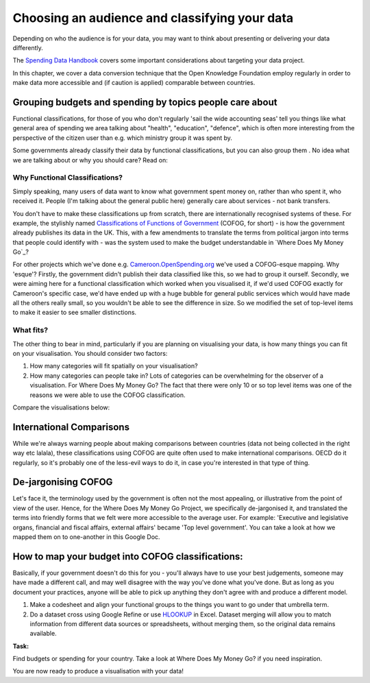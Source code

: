 ==============================================
Choosing an audience and classifying your data
==============================================

Depending on who the audience is for your data, you may want to think about presenting or delivering your data differently. 

The `Spending Data Handbook`_ covers some important considerations about targeting your data project.

.. _Spending Data Handbook: http://openspending.org/resources/handbook/ch011_defining-the-scopetopic.html

In this chapter, we cover a data conversion technique that the Open Knowledge Foundation employ regularly in order to make data more accessible and (if caution is applied) comparable between countries. 

Grouping budgets and spending by topics people care about
---------------------------------------------------------

Functional classifications, for those of you who don't regularly 'sail the wide accounting seas' tell you things like what general area of spending we area talking about "health", "education", "defence", which is often more interesting from the perspective of the citizen user than e.g. which ministry group it was spent by.

Some governments already classify their data by functional classifications, but you can also group them . No idea what we are talking about or why you should care? Read on:

Why Functional Classifications?
^^^^^^^^^^^^^^^^^^^^^^^^^^^^^^^

Simply speaking, many users of data want to know what government spent money on, rather than who spent it, who received it. People (I'm talking about the general public here) generally care about services - not bank transfers.

You don't have to make these classifications up from scratch, there are internationally recognised systems of these. For example, the stylishly named `Classifications of Functions of Government`_ (COFOG, for short) - is how the government already publishes its data in the UK. This, with a few amendments to translate the terms from political jargon into terms that people could identify with - was the system used to make the budget understandable in `Where Does My Money Go`_?

.. _Classifications of Functions of Government: http://unstats.un.org/unsd/cr/registry/regcst.asp?Cl=4
.. _Where Does My Money Go?: http://wheredoesmymoneygo.org/

For other projects which we've done e.g. `Cameroon.OpenSpending.org`_ we've used a COFOG-esque mapping. Why 'esque'? Firstly, the government didn't publish their data classified like this, so we had to group it ourself. Secondly, we were aiming here for a functional classification which worked when you visualised it, if we'd used COFOG exactly for Cameroon's specific case, we'd have ended up with a huge bubble for general public services which would have made all the others really small, so you wouldn't be able to see the difference in size. So we modified the set of top-level items to make it easier to see smaller distinctions.

.. _Cameroon.OpenSpending.org: http://cameroon.openspending.org/en/

What fits?
^^^^^^^^^^

The other thing to bear in mind, particularly if you are planning on visualising your data, is how many things you can fit on your visualisation. You should consider two factors: 

#. How many categories will fit spatially on your visualisation? 
#. How many categories can people take in? Lots of categories can be overwhelming for the observer of a visualisation. For Where Does My Money Go? The fact that there were only 10 or so top level items was one of the reasons we were able to use the COFOG classification. 

Compare the visualisations below:

.. image:: http://farm9.staticflickr.com/8253/8664810695_3c98b4d701.jpg
.. image:: http://farm6.staticflickr.com/5309/5866420157_946a8153a2.jpg

International Comparisons
--------------------------

While we're always warning people about making comparisons between countries (data not being collected in the right way etc lalala), these classifications using COFOG are quite often used to make international comparisons. OECD do it regularly, so it's probably one of the less-evil ways to do it, in case you're interested in that type of thing.

De-jargonising COFOG
--------------------

Let's face it, the terminology used by the government is often not the most appealing, or illustrative from the point of view of the user. Hence, for the Where Does My Money Go Project, we specifically de-jargonised it, and translated the terms into friendly forms that we felt were more accessible to the average user. For example: 'Executive and legislative organs, financial and fiscal affairs, external affairs' became 'Top level government'. You can take a look at how we mapped them on to one-another in this Google Doc.

How to map your budget into COFOG classifications:
-------------------------------------------------

Basically, if your government doesn't do this for you - you'll always have to use your best judgements, someone may have made a different call, and may well disagree with the way you've done what you've done. But as long as you document your practices, anyone will be able to pick up anything they don't agree with and produce a different model. 

#. Make a codesheet and align your functional groups to the things you want to go under that umbrella term.
#. Do a dataset cross using Google Refine or use `HLOOKUP`_ in Excel. Dataset merging will allow you to match information from different data sources or spreadsheets, without merging them, so the original data remains available.

.. _HLOOKUP: http://office.microsoft.com/en-gb/excel-help/hlookup-HP005209114.aspx

.. raw:: html

  <div class="well">

**Task:**  

Find budgets or spending for your country. Take a look at Where Does My Money Go? if you need inspiration. 

.. raw:: html
  
  </div>

You are now ready to produce a visualisation with your data! 

